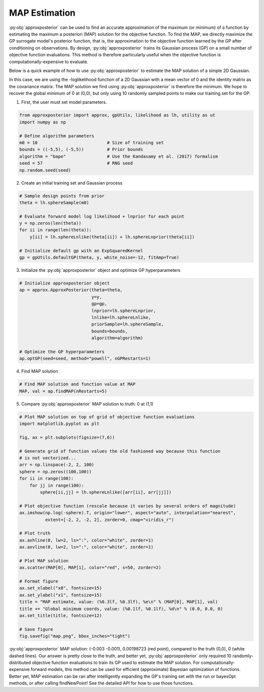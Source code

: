 MAP Estimation
==============

:py:obj:`approxposterior` can be used to find an accurate approximation of the
maximum (or minimum) of a function by estimating the maximum a
posteriori (MAP) solution for the objective function. To find the MAP, we directly
maximize the GP surrogate model's posterior function, that is, the approximation
to the objective function learned by the GP after conditioning on observations. By design,
:py:obj:`approxposterior` trains its Gaussian process (GP) on a small number of
objective function evaluations. This method is therefore particularly useful
when the objective function is computationally-expensive to evaluate.

Below is a quick example of how to use :py:obj:`approxposterior` to estimate the
MAP solution of a simple 2D Gaussian.

In this case, we are using the -loglikelihood function of a 2D Gaussian with a mean
vector of 0 and the identity matrix as the covariance matrix. The MAP solution
we find using :py:obj:`approxposterior` is therefore the minimum. We hope to
recover the global minimum of 0 at (0,0), but only using 10 randomly sampled
points to make our training set for the GP.

1) First, the user must set model parameters.

.. code-block:: python

  from approxposterior import approx, gpUtils, likelihood as lh, utility as ut
  import numpy as np

  # Define algorithm parameters
  m0 = 10                           # Size of training set
  bounds = ((-5,5), (-5,5))         # Prior bounds
  algorithm = "bape"                # Use the Kandasamy et al. (2017) formalism
  seed = 57                         # RNG seed
  np.random.seed(seed)

2) Create an initial training set and Gaussian process

.. code-block:: python

  # Sample design points from prior
  theta = lh.sphereSample(m0)

  # Evaluate forward model log likelihood + lnprior for each point
  y = np.zeros(len(theta))
  for ii in range(len(theta)):
      y[ii] = lh.sphereLnlike(theta[ii]) + lh.sphereLnprior(theta[ii])

  # Initialize default gp with an ExpSquaredKernel
  gp = gpUtils.defaultGP(theta, y, white_noise=-12, fitAmp=True)

3) Initialize the :py:obj:`approxposterior` object and optimize GP hyperparameters

.. code-block:: python

  # Initialize approxposterior object
  ap = approx.ApproxPosterior(theta=theta,
                              y=y,
                              gp=gp,
                              lnprior=lh.sphereLnprior,
                              lnlike=lh.sphereLnlike,
                              priorSample=lh.sphereSample,
                              bounds=bounds,
                              algorithm=algorithm)

  # Optimize the GP hyperparameters
  ap.optGP(seed=seed, method="powell", nGPRestarts=1)

4) Find MAP solution

.. code-block:: python

  # Find MAP solution and function value at MAP
  MAP, val = ap.findMAP(nRestarts=5)

5) Compare :py:obj:`approxposterior` MAP solution to truth: 0 at (1,1)

.. code-block:: python

  # Plot MAP solution on top of grid of objective function evaluations
  import matplotlib.pyplot as plt

  fig, ax = plt.subplots(figsize=(7,6))

  # Generate grid of function values the old fashioned way because this function
  # is not vectorized...
  arr = np.linspace(-2, 2, 100)
  sphere = np.zeros((100,100))
  for ii in range(100):
      for jj in range(100):
          sphere[ii,jj] = lh.sphereLnlike([arr[ii], arr[jj]])

  # Plot objective function (rescale because it varies by several orders of magnitude)
  ax.imshow(np.log(-sphere).T, origin="lower", aspect="auto", interpolation="nearest",
            extent=[-2, 2, -2, 2], zorder=0, cmap="viridis_r")

  # Plot truth
  ax.axhline(0, lw=2, ls=":", color="white", zorder=1)
  ax.axvline(0, lw=2, ls=":", color="white", zorder=1)

  # Plot MAP solution
  ax.scatter(MAP[0], MAP[1], color="red", s=50, zorder=2)

  # Format figure
  ax.set_xlabel("x0", fontsize=15)
  ax.set_ylabel("x1", fontsize=15)
  title = "MAP estimate, value: (%0.3lf, %0.3lf), %e\n" % (MAP[0], MAP[1], val)
  title += "Global minimum coords, value: (%0.1lf, %0.1lf), %d\n" % (0.0, 0.0, 0)
  ax.set_title(title, fontsize=12)

  # Save figure
  fig.savefig("map.png", bbox_inches="tight")

.. image:: _figures/map.png
  :width: 400

:py:obj:`approxposterior` MAP solution: (-0.003 -0.001), 0.00198723 (red point),
compared to the truth (0,0), 0 (white dashed lines).
Our answer is pretty close to the truth, and better yet, :py:obj:`approxposterior`
only required 10 randomly-distributed objective function evaluations to train
its GP used to estimate the MAP solution. For computationally-expensive
forward models, this method can be used for efficient (approximate) Bayesian
optimization of functions. Better yet, MAP estimation can be ran after intelligently
expanding the GP's training set with the run or bayesOpt methods, or after calling
findNewPoint! See the detailed API for how to use those functions.

